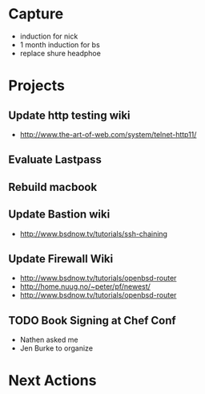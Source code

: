 * Capture
- induction for nick
- 1 month induction for bs
- replace shure headphoe
* Projects
** Update http testing wiki
- http://www.the-art-of-web.com/system/telnet-http11/
** Evaluate Lastpass
** Rebuild macbook
** Update Bastion wiki
- http://www.bsdnow.tv/tutorials/ssh-chaining
** Update Firewall Wiki
- http://www.bsdnow.tv/tutorials/openbsd-router
- http://home.nuug.no/~peter/pf/newest/
- http://www.bsdnow.tv/tutorials/openbsd-router
** TODO Book Signing at Chef Conf
- Nathen asked me
- Jen Burke to organize
* Next Actions
